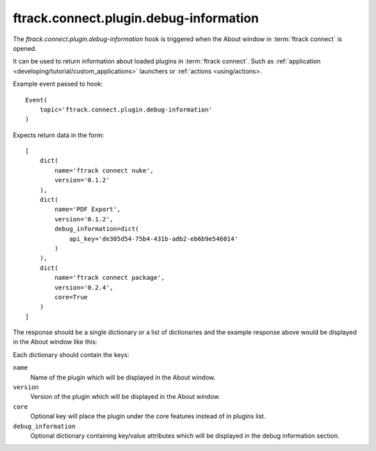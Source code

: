 ..
    :copyright: Copyright (c) 2014 ftrack

.. _developing/hooks/plugin_information:

***************************************
ftrack.connect.plugin.debug-information
***************************************

The *ftrack.connect.plugin.debug-information* hook is triggered when the About
window in :term:`ftrack connect` is opened.

It can be used to return information about loaded plugins in
:term:`ftrack connect`. Such as
:ref:`application <developing/tutorial/custom_applications>` launchers or
:ref:`actions <using/actions>.

Example event passed to hook::

    Event(
        topic='ftrack.connect.plugin.debug-information'
    )

Expects return data in the form::

    [
        dict(
            name='ftrack connect nuke',
            version='0.1.2'
        ),
        dict(
            name='PDF Export',
            version='0.1.2',
            debug_information=dict(
                api_key='de305d54-75b4-431b-adb2-eb6b9e546014'
            )
        ),
        dict(
            name='ftrack connect package',
            version='0.2.4',
            core=True
        )
    ]

The response should be a single dictionary or a list of dictionaries and the
example response above would be displayed in the About window like this:

.. image:: /image/about_window.png

Each dictionary should contain the keys:

``name``
    Name of the plugin which will be displayed in the About window.
``version``
    Version of the plugin which will be displayed in the About window.
``core``
    Optional key will place the plugin under the core features instead of in
    plugins list.
``debug_information``
    Optional dictionary containing key/value attributes which will be
    displayed in the debug information section.
